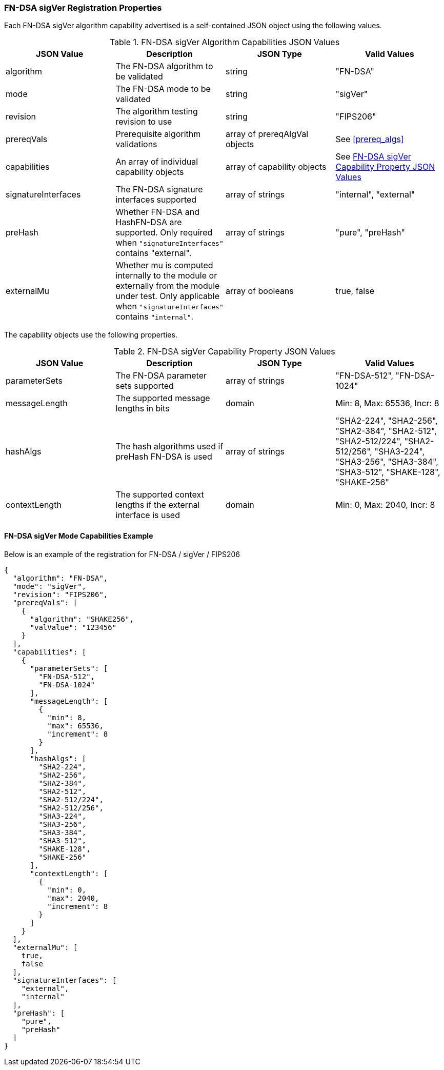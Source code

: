 
[[FN-DSA_sigVer_capabilities]]
=== FN-DSA sigVer Registration Properties

Each FN-DSA sigVer algorithm capability advertised is a self-contained JSON object using the following values.

[[FN-DSA_sigver_caps_table]]
.FN-DSA sigVer Algorithm Capabilities JSON Values
|===
| JSON Value | Description | JSON Type | Valid Values

| algorithm | The FN-DSA algorithm to be validated | string | "FN-DSA"
| mode | The FN-DSA mode to be validated | string | "sigVer"
| revision | The algorithm testing revision to use | string | "FIPS206"
| prereqVals | Prerequisite algorithm validations | array of prereqAlgVal objects | See <<prereq_algs>>
| capabilities | An array of individual capability objects | array of capability objects | See <<FN-DSA-sigver-capabilities-table>>
| signatureInterfaces | The FN-DSA signature interfaces supported | array of strings | "internal", "external"
| preHash | Whether FN-DSA and HashFN-DSA are supported. Only required when `"signatureInterfaces"` contains "external". | array of strings | "pure", "preHash"
| externalMu | Whether mu is computed internally to the module or externally from the module under test. Only applicable when `"signatureInterfaces"` contains `"internal"`. | array of booleans | true, false
|===

The capability objects use the following properties.

[[FN-DSA-sigver-capabilities-table]]
.FN-DSA sigVer Capability Property JSON Values
|===
| JSON Value | Description | JSON Type | Valid Values

| parameterSets | The FN-DSA parameter sets supported | array of strings | "FN-DSA-512", "FN-DSA-1024"
| messageLength | The supported message lengths in bits | domain | Min: 8, Max: 65536, Incr: 8
| hashAlgs | The hash algorithms used if preHash FN-DSA is used | array of strings | "SHA2-224", "SHA2-256", "SHA2-384", "SHA2-512", "SHA2-512/224", "SHA2-512/256", "SHA3-224", "SHA3-256", "SHA3-384", "SHA3-512", "SHAKE-128", "SHAKE-256"
| contextLength | The supported context lengths if the external interface is used | domain | Min: 0, Max: 2040, Incr: 8
|===

==== FN-DSA sigVer Mode Capabilities Example

Below is an example of the registration for FN-DSA / sigVer / FIPS206

[source, json]
----
{
  "algorithm": "FN-DSA",
  "mode": "sigVer",
  "revision": "FIPS206",
  "prereqVals": [
    {
      "algorithm": "SHAKE256",
      "valValue": "123456"
    }
  ],
  "capabilities": [
    {
      "parameterSets": [
        "FN-DSA-512",
        "FN-DSA-1024"
      ],
      "messageLength": [
        {
          "min": 8,
          "max": 65536,
          "increment": 8
        }
      ],
      "hashAlgs": [
        "SHA2-224",
        "SHA2-256",
        "SHA2-384",
        "SHA2-512",
        "SHA2-512/224",
        "SHA2-512/256",
        "SHA3-224",
        "SHA3-256",
        "SHA3-384",
        "SHA3-512",
        "SHAKE-128",
        "SHAKE-256"
      ],
      "contextLength": [
        {
          "min": 0,
          "max": 2040,
          "increment": 8
        }
      ]
    }
  ],
  "externalMu": [
    true,
    false
  ],
  "signatureInterfaces": [
    "external",
    "internal"
  ],
  "preHash": [
    "pure",
    "preHash"
  ]
}
----
